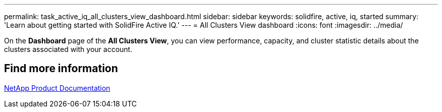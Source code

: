 ---
permalink: task_active_iq_all_clusters_view_dashboard.html
sidebar: sidebar
keywords: solidfire, active, iq, started
summary: 'Learn about getting started with SolidFire Active IQ.'
---
= All Clusters View dashboard
:icons: font
:imagesdir: ../media/

[.lead]
On the *Dashboard* page of the *All Clusters View*, you can view performance, capacity, and cluster statistic details about the clusters associated with your account.

== Find more information
https://www.netapp.com/support-and-training/documentation/[NetApp Product Documentation^]

